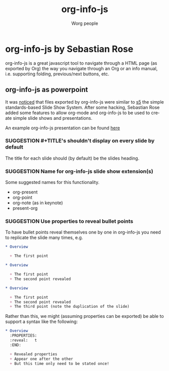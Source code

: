 # -*- mode: fundamental -*-
#+STARTUP:    align fold nodlcheck hidestars oddeven lognotestate
#+SEQ_TODO:   SUGGESTION(s) TOIMPLEMENT(t) IMPLEMENTED(i)
#+SEQ_TODO:   BUGREPORT(r) BUG(b) FIXED(f)
#+TITLE:      org-info-js
#+AUTHOR:     Worg people
#+LANGUAGE:   en
#+CATEGORY:   org-info-js
#+OPTIONS:    H:3 num:nil toc:nil \n:nil ::t |:t ^:t -:t f:t *:t tex:t d:(HIDE) tags:not-in-toc

* org-info-js by Sebastian Rose

org-info-js is a great javascript tool to navigate through a HTML page
(as exported by Org) the way you navigate through an Org or an info
manual, i.e. supporting folding, previous/next buttons, etc.

** org-info-js as powerpoint

It was [[http://www.mail-archive.com/emacs-orgmode@gnu.org/msg07820.html][noticed]] that files exported by org-info-js were similar to [[http://meyerweb.com/eric/tools/s5/][s5]]
the simple standards-based Slide Show System.  After some hacking,
Sebastian Rose added some features to allow org-mode and org-info-js
to be used to create simple slide shows and presentations.

An example org-info-js presentation can be found [[file:code/org-info-js/org-slides][here]]

*** SUGGESTION #+TITLE's shouldn't display on every slide by default

The title for each slide should (by default) be the slides heading.

*** SUGGESTION Name for org-info-js slide show extension(s)

Some suggested names for this functionality.

- org-present
- org-point
- org-note (as in keynote)
- present-org

*** SUGGESTION Use properties to reveal bullet points

To have bullet points reveal themselves one by one in org-info-js you
need to replicate the slide many times, e.g.

#+BEGIN_SRC org
,* Overview

  + The first point

,* Overview

  + The first point
  + The second point revealed

,* Overview

  + The first point
  + The second point revealed
  + The third point (note the duplication of the slide)
#+END_SRC

Rather than this, we might (assuming properties can be exported) be
able to support a syntax like the following:

#+BEGIN_SRC org
,* Overview
  :PROPERTIES:
  :reveal:   t
  :END:

  + Revealed properties
  + Appear one after the other
  + But this time only need to be stated once!
#+END_SRC

